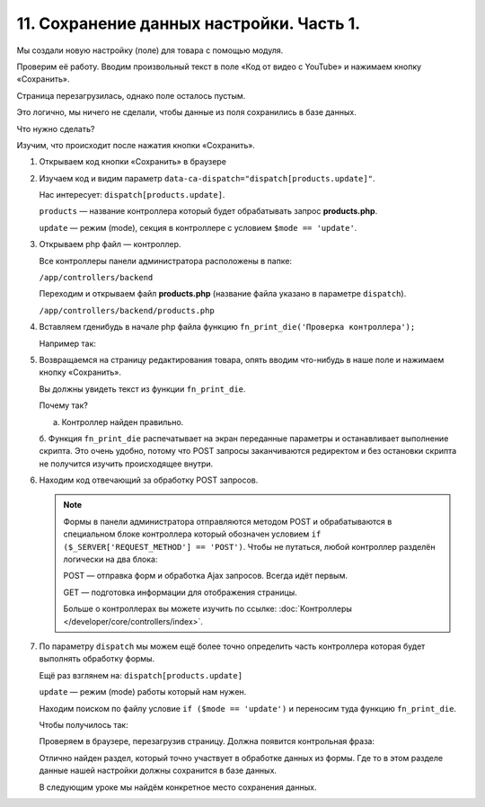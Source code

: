 *****************************************
11. Сохранение данных настройки. Часть 1. 
*****************************************

Мы создали новую настройку (поле) для товара с помощью модуля. 

Проверим её работу. Вводим произвольный текст в поле «Код от видео с YouTube» и нажимаем кнопку «Сохранить».

.. fancybox:: img/howto_addon_22.png
    :alt: Первый модуль

Страница перезагрузилась, однако поле осталось пустым. 

Это логично, мы ничего не сделали, чтобы данные из поля сохранились в базе данных. 

Что нужно сделать? 

Изучим, что происходит после нажатия кнопки «Сохранить». 

1.  Открываем код кнопки «Сохранить» в браузере

    .. fancybox:: img/howto_addon_23.png
        :alt: Первый модуль

    .. image:: img/howto_addon_24.png
        :alt: Первый модуль

2.  Изучаем код и видим параметр ``data-ca-dispatch="dispatch[products.update]"``.

    Нас интересует: ``dispatch[products.update]``.

    ``products`` — название контроллера который будет обрабатывать запрос **products.php**.

    ``update`` — режим (mode), секция в контроллере с условием ``$mode == 'update'``.


3.  Открываем php файл — контроллер. 

    Все контроллеры панели администратора расположены в папке:

    ``/app/controllers/backend``

    Переходим и открываем файл **products.php** (название файла указано в параметре ``dispatch``).

    ``/app/controllers/backend/products.php``

4.  Вставляем гденибудь в начале php файла функцию ``fn_print_die('Проверка контроллера');``

    Например так: 

    .. literalinclude:: files/test_controller.php
        :emphasize-lines: 2
        :linenos:

5.  Возвращаемся на страницу редактирования товара, опять вводим что-нибудь в наше поле и нажимаем кнопку «Сохранить».

    Вы должны увидеть текст из функции ``fn_print_die``.

    .. image:: img/howto_addon_25.png
        :alt: Первый модуль

    Почему так? 

    a.  Контроллер найден правильно.

    б.  Функция ``fn_print_die`` распечатывает на экран переданные параметры и останавливает выполнение скрипта. Это очень удобно, потому что POST запросы заканчиваются редиректом и без остановки скрипта не получится изучить происходящее внутри. 


6.  Находим код отвечающий за обработку POST запросов.

    .. literalinclude:: files/test_controller_2.php
        :emphasize-lines: 2
        :linenos:

    .. note::

        Формы в панели администратора отправляются методом POST и обрабатываются в специальном блоке контроллера который обозначен условием ``if ($_SERVER['REQUEST_METHOD'] == 'POST')``. Чтобы не путаться, любой контроллер разделён логически на два блока:

        POST — отправка форм и обработка Ajax запросов. Всегда идёт первым. 

        GET — подготовка информации для отображения страницы.

        Больше о контроллерах вы можете изучить по ссылке: :doc:`Контроллеры </developer/core/controllers/index>`.

7.  По параметру ``dispatch`` мы можем ещё более точно определить часть контроллера которая будет выполнять обработку формы. 

    Ещё раз взглянем на: ``dispatch[products.update]``

    ``update`` — режим (mode) работы который нам нужен. 

    Находим поиском по файлу условие ``if ($mode == 'update')`` и переносим туда функцию ``fn_print_die``.

    Чтобы получилось так:

    .. literalinclude:: files/test_controller_3.php
        :linenos:


    Проверяем в браузере, перезагрузив страницу. Должна появится контрольная фраза:

    .. image:: img/howto_addon_26.png
        :alt: Первый модуль

    Отлично найден раздел, который точно участвует в обработке данных из формы. Где то в этом разделе данные нашей настройки должны сохранится в базе данных.

    В следующим уроке мы найдём конкретное место сохранения данных.


